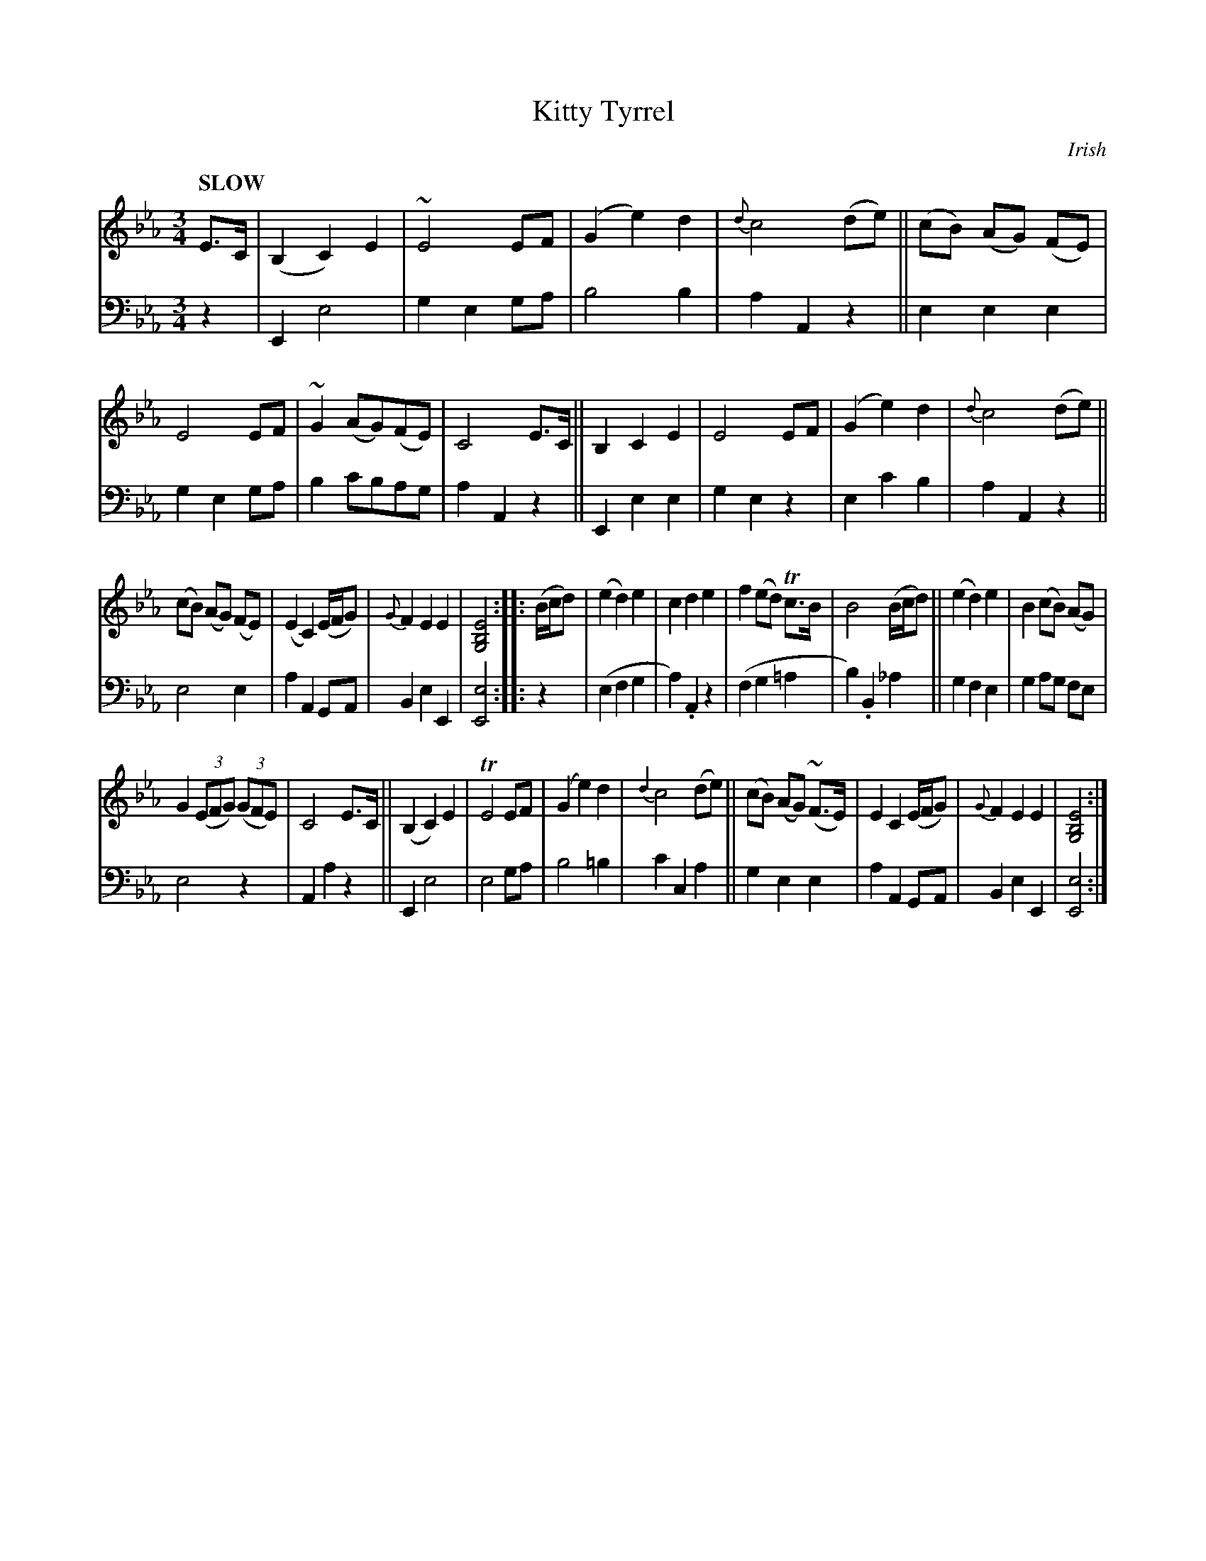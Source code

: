 X: 2081
T: Kitty Tyrrel
O: Irish
%R: air, waltz
B: Niel Gow & Sons "Complete Repository" v.2 p.8 #1
Z: 2022 John Chambers <jc:trillian.mit.edu>
M: 3/4
L: 1/8
Q: "SLOW"
K: Eb
% - - - - - - - - - -
V: 1 staves=2
E>C |\
(B,2 C2) E2 | ~E4 EF | (G2 e2) d2 | {d}c4 (de) ||\
(cB) (AG) (FE) | E4 EF | ~G2 (AG)(FE) | C4 E>C ||\
B,2 C2 E2 | E4 EF | (G2 e2) d2 | {d}c4 (de) ||
(cB) (AG) (FE) | (E2 C2) (E/F/G) | {G}F2 E2 E2 | [E4B,4G,4] :: (B/c/d) |\
(e2 d2) e2 | c2 d2 e2 | f2 (ed) Tc>B | B4 (B/c/d) ||\
(e2 d2) e2 | B2 (cB) (AG) |
G2 (3(EFG) (3(GFE) | C4 E>C ||\
(B,2 C2) E2 | TE4 EF | (G2 e2) d2 | {d2}c4 (de) ||\
(cB) (AG) (~F>E) | E2 C2 (E/F/G) | {G}F2 E2 E2 | [E4B,4G,4] :|
% - - - - - - - - - -
% Voice 2 preserves the staff layout in the book.
V: 2 clef=bass middle=d
z2 |\
E2 e4 | g2 e2 ga | b4 b2 | a2 A2 z2 ||\
e2 e2 e2 | g2 e2 ga | b2 c'bag | a2A2 z2 ||\
E2 e2 e2 | g2 e2 z2 | e2 c'2 b2 | a2 A2 z2 ||
e4 e2 | a2 A2 GA | B2 e2 E2 | [e4E4] :: z2 |\
(e2 f2 g2 | a2) .A2 z2 | (f2 g2 =a2 | b2) .B2 _a2 ||\
g2 f2 e2 | g2 ag fe |
e4 z2 | A2 a2 z2 ||\
E2 e4 | e4 ga | b4 =b2 | c'2 c2 a2 ||\
g2 e2 e2 | a2 A2 GA | B2 e2 E2 | [e4E4] :|
